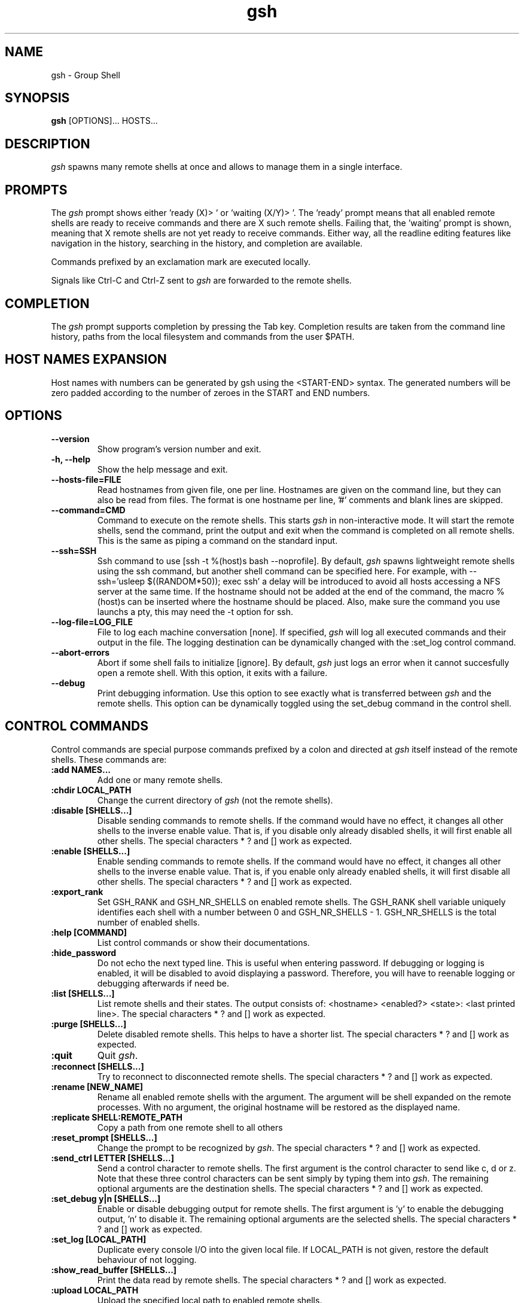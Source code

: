 .TH "gsh" "1" "0.3.1" "Guillaume Chazarain" "Remote shells"
.SH "NAME"
gsh \- Group Shell
.SH "SYNOPSIS"
\fBgsh\fR [OPTIONS]... HOSTS...
.SH "DESCRIPTION"
\fIgsh\fR spawns many remote shells at once and allows to manage them in a single interface.
.SH "PROMPTS"
The \fIgsh\fR prompt shows either 'ready (X)> ' or 'waiting (X/Y)> '. The 'ready' prompt means that all enabled remote shells are ready to receive commands and there are X such remote shells. Failing that, the 'waiting' prompt is shown, meaning that X remote shells are not yet ready to receive commands. Either way, all the readline editing features like navigation in the history, searching in the history, and completion are available.

Commands prefixed by an exclamation mark are executed locally.

Signals like Ctrl\-C and Ctrl\-Z sent to \fIgsh\fR are forwarded to the remote shells.
.SH "COMPLETION"
The \fIgsh\fR prompt supports completion by pressing the Tab key. Completion results are taken from the command line history, paths from the local filesystem and commands from the user $PATH.
.SH "HOST NAMES EXPANSION"
Host names with numbers can be generated by gsh using the <START\-END> syntax. The generated numbers will be zero padded according to the number of zeroes in the START and END numbers.
.SH "OPTIONS"
.TP
\fB\-\-version\fR
Show program's version number and exit.
.TP
\fB\-h, \-\-help\fR
Show the help message and exit.
.TP
\fB\-\-hosts\-file=FILE\fR
Read hostnames from given file, one per line. Hostnames are given on the command line, but they can also be read from files. The format is one hostname per line, '#' comments and blank lines are skipped.
.TP
\fB\-\-command=CMD\fR
Command to execute on the remote shells. This starts \fIgsh\fR in non\-interactive mode. It will start the remote shells, send the command, print the output and exit when the command is completed on all remote shells. This is the same as piping a command on the standard input.
.TP
\fB\-\-ssh=SSH\fR
Ssh command to use [ssh -t %(host)s bash --noprofile]. By default, \fIgsh\fR spawns lightweight remote shells using the ssh command, but another shell command can be specified here. For example, with \-\-ssh='usleep $((RANDOM*50)); exec ssh' a delay will be introduced to avoid all hosts accessing a NFS server at the same time. If the hostname should not be added at the end of the command, the macro %(host)s can be inserted where the hostname should be placed. Also, make sure the command you use launchs a pty, this may need the \-t option for ssh.
.TP
\fB\-\-log\-file=LOG_FILE\fR
File to log each machine conversation [none]. If specified, \fIgsh\fR will log all executed commands and their output in the file. The logging destination can be dynamically changed with the :set_log control command.
.TP
\fB\-\-abort\-errors\fR
Abort if some shell fails to initialize [ignore]. By default, \fIgsh\fR just logs an error when it cannot succesfully open a remote shell. With this option, it exits with a failure.
.TP
\fB\-\-debug\fR
Print debugging information. Use this option to see exactly what is transferred between \fIgsh\fR and the remote shells. This option can be dynamically toggled using the set_debug command in the control shell.
.SH "CONTROL COMMANDS"
Control commands are special purpose commands prefixed by a colon and directed at \fIgsh\fR itself instead of the remote shells. These commands are:
\" BEGIN AUTO-GENERATED CONTROL COMMANDS DOCUMENTATION
.TP
\fB:add NAMES...\fR
Add one or many remote shells.
.TP
\fB:chdir LOCAL_PATH\fR
Change the current directory of \fIgsh\fR (not the remote shells).
.TP
\fB:disable [SHELLS...]\fR
Disable sending commands to remote shells. If the command would have no effect, it changes all other shells to the inverse enable value. That is, if you disable only already disabled shells, it will first enable all other shells. The special characters * ? and [] work as expected.
.TP
\fB:enable [SHELLS...]\fR
Enable sending commands to remote shells. If the command would have no effect, it changes all other shells to the inverse enable value. That is, if you enable only already enabled shells, it will first disable all other shells. The special characters * ? and [] work as expected.
.TP
\fB:export_rank\fR
Set GSH_RANK and GSH_NR_SHELLS on enabled remote shells. The GSH_RANK shell variable uniquely identifies each shell with a number between 0 and GSH_NR_SHELLS - 1. GSH_NR_SHELLS is the total number of enabled shells.
.TP
\fB:help [COMMAND]\fR
List control commands or show their documentations.
.TP
\fB:hide_password\fR
Do not echo the next typed line. This is useful when entering password. If debugging or logging is enabled, it will be disabled to avoid displaying a password. Therefore, you will have to reenable logging or debugging afterwards if need be.
.TP
\fB:list [SHELLS...]\fR
List remote shells and their states. The output consists of: <hostname> <enabled?> <state>: <last printed line>. The special characters * ? and [] work as expected.
.TP
\fB:purge [SHELLS...]\fR
Delete disabled remote shells. This helps to have a shorter list. The special characters * ? and [] work as expected.
.TP
\fB:quit\fR
Quit \fIgsh\fR.
.TP
\fB:reconnect [SHELLS...]\fR
Try to reconnect to disconnected remote shells. The special characters * ? and [] work as expected.
.TP
\fB:rename [NEW_NAME]\fR
Rename all enabled remote shells with the argument. The argument will be shell expanded on the remote processes. With no argument, the original hostname will be restored as the displayed name.
.TP
\fB:replicate SHELL:REMOTE_PATH\fR
Copy a path from one remote shell to all others
.TP
\fB:reset_prompt [SHELLS...]\fR
Change the prompt to be recognized by \fIgsh\fR. The special characters * ? and [] work as expected.
.TP
\fB:send_ctrl LETTER [SHELLS...]\fR
Send a control character to remote shells. The first argument is the control character to send like c, d or z. Note that these three control characters can be sent simply by typing them into \fIgsh\fR. The remaining optional arguments are the destination shells. The special characters * ? and [] work as expected.
.TP
\fB:set_debug y|n [SHELLS...]\fR
Enable or disable debugging output for remote shells. The first argument is 'y' to enable the debugging output, 'n' to disable it. The remaining optional arguments are the selected shells. The special characters * ? and [] work as expected.
.TP
\fB:set_log [LOCAL_PATH]\fR
Duplicate every console I/O into the given local file. If LOCAL_PATH is not given, restore the default behaviour of not logging.
.TP
\fB:show_read_buffer [SHELLS...]\fR
Print the data read by remote shells. The special characters * ? and [] work as expected.
.TP
\fB:upload LOCAL_PATH\fR
Upload the specified local path to enabled remote shells.
\" END AUTO-GENERATED CONTROL COMMANDS DOCUMENTATION
.SH "AUTHOR"
Guillaume Chazarain <guichaz@gmail.com>
.br
See http://guichaz.free.fr/gsh

